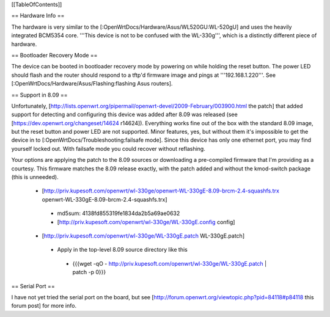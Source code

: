 [[TableOfContents]]

== Hardware Info ==

The hardware is very similar to the [:OpenWrtDocs/Hardware/Asus/WL520GU:WL-520gU] and uses the heavily integrated BCM5354 core. '''This device is not to be confused with the WL-330g''', which is a distinctly different piece of hardware.

== Bootloader Recovery Mode ==

The device can be booted in bootloader recovery mode by powering on while holding the reset button. The power LED should flash and the router should respond to a tftp'd firmware image and pings at '''192.168.1.220'''. See [:OpenWrtDocs/Hardware/Asus/Flashing:flashing Asus routers].

== Support in 8.09 ==

Unfortunately, [http://lists.openwrt.org/pipermail/openwrt-devel/2009-February/003900.html the patch] that added support for detecting and configuring this device was added after 8.09 was released (see [https://dev.openwrt.org/changeset/14624 r14624]). Everything works fine out of the box with the standard 8.09 image, but the reset button and power LED are not supported. Minor features, yes, but without them it's impossible to get the device in to [:OpenWrtDocs/Troubleshooting:failsafe mode]. Since this device has only one ethernet port, you may find yourself locked out. With failsafe mode you could recover without reflashing.

Your options are applying the patch to the 8.09 sources or downloading a pre-compiled firmware that I'm providing as a courtesy. This firmware matches the 8.09 release exactly, with the patch added and without the kmod-switch package (this is unneeded).

 * [http://priv.kupesoft.com/openwrt/wl-330ge/openwrt-WL-330gE-8.09-brcm-2.4-squashfs.trx openwrt-WL-330gE-8.09-brcm-2.4-squashfs.trx]
  * md5sum: 4138fd855319fe1834da2b5a69ae0632
  * [http://priv.kupesoft.com/openwrt/wl-330ge/WL-330gE.config config]

 * [http://priv.kupesoft.com/openwrt/wl-330ge/WL-330gE.patch WL-330gE.patch]
  * Apply in the top-level 8.09 source directory like this
   * {{{wget -qO - http://priv.kupesoft.com/openwrt/wl-330ge/WL-330gE.patch | patch -p 0}}}

== Serial Port ==

I have not yet tried the serial port on the board, but see [http://forum.openwrt.org/viewtopic.php?pid=84118#p84118 this forum post] for more info.
